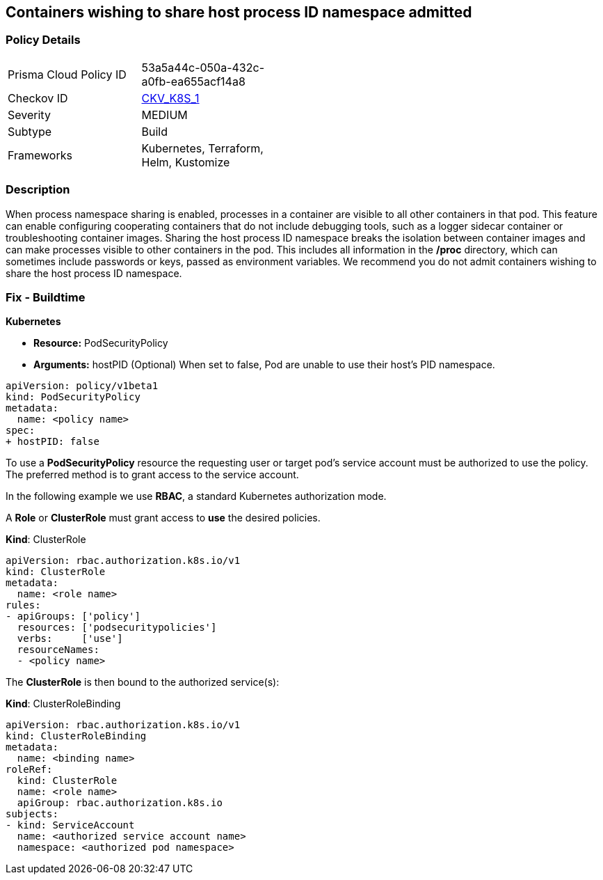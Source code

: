 == Containers wishing to share host process ID namespace admitted
// Containers allowed to share host process ID namespace 

=== Policy Details 

[width=45%]
[cols="1,1"]
|=== 
|Prisma Cloud Policy ID 
| 53a5a44c-050a-432c-a0fb-ea655acf14a8

|Checkov ID 
| https://github.com/bridgecrewio/checkov/tree/master/checkov/kubernetes/checks/resource/k8s/ShareHostPIDPSP.py[CKV_K8S_1]

|Severity
|MEDIUM

|Subtype
|Build

|Frameworks
|Kubernetes, Terraform, Helm, Kustomize

|=== 



=== Description 


When process namespace sharing is enabled, processes in a container are visible to all other containers in that pod.
This feature can enable configuring cooperating containers that do not include debugging tools, such as a logger sidecar container or troubleshooting container images.
Sharing the host process ID namespace breaks the isolation between container images and can make processes visible to other containers in the pod.
This includes all information in the */proc* directory, which can sometimes include passwords or keys, passed as environment variables.
We recommend you do not admit containers wishing to share the host process ID namespace.

=== Fix - Buildtime


*Kubernetes* 


* *Resource:* PodSecurityPolicy
* *Arguments:* hostPID (Optional) When set to false, Pod are unable to use their host's PID namespace.


[source,yaml]
----
apiVersion: policy/v1beta1
kind: PodSecurityPolicy
metadata:
  name: <policy name>
spec:
+ hostPID: false
----

To use a **PodSecurityPolicy** resource the requesting user or target pod's service account must be authorized to use the policy.
The preferred method is to grant access to the service account.

In the following example we use **RBAC**, a standard Kubernetes authorization mode.

A *Role* or *ClusterRole* must grant access to *use* the desired policies.

*Kind*: ClusterRole


[source,yaml]
----
apiVersion: rbac.authorization.k8s.io/v1
kind: ClusterRole
metadata:
  name: <role name>
rules:
- apiGroups: ['policy']
  resources: ['podsecuritypolicies']
  verbs:     ['use']
  resourceNames:
  - <policy name>
----

The **ClusterRole** is then bound to the authorized service(s):

*Kind*: ClusterRoleBinding


[source,yaml]
----
apiVersion: rbac.authorization.k8s.io/v1
kind: ClusterRoleBinding
metadata:
  name: <binding name>
roleRef:
  kind: ClusterRole
  name: <role name>
  apiGroup: rbac.authorization.k8s.io
subjects:
- kind: ServiceAccount
  name: <authorized service account name>
  namespace: <authorized pod namespace>
----
